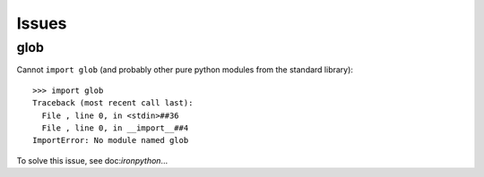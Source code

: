 Issues
******

glob
====

Cannot ``import glob`` (and probably other pure python modules from the
standard library):

::

  >>> import glob
  Traceback (most recent call last):
    File , line 0, in <stdin>##36
    File , line 0, in __import__##4
  ImportError: No module named glob

To solve this issue, see doc:`ironpython`...

